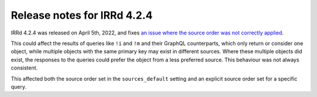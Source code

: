 ============================
Release notes for IRRd 4.2.4
============================

IRRd 4.2.4 was released on April 5th, 2022, and fixes
`an issue where the source order was not correctly applied`_.

This could affect the results of queries like ``!i`` and ``!m`` and their
GraphQL counterparts, which only return or consider one object, while multiple
objects with the same primary key may exist in different sources.
Where these multiple objects did exist, the responses to the queries could
prefer the object from a less preferred source. This behaviour was not
always consistent.

This affected both the source order set in the ``sources_default`` setting
and an explicit source order set for a specific query.

.. _an issue where the source order was not correctly applied: https://github.com/irrdnet/irrd/issues/635
